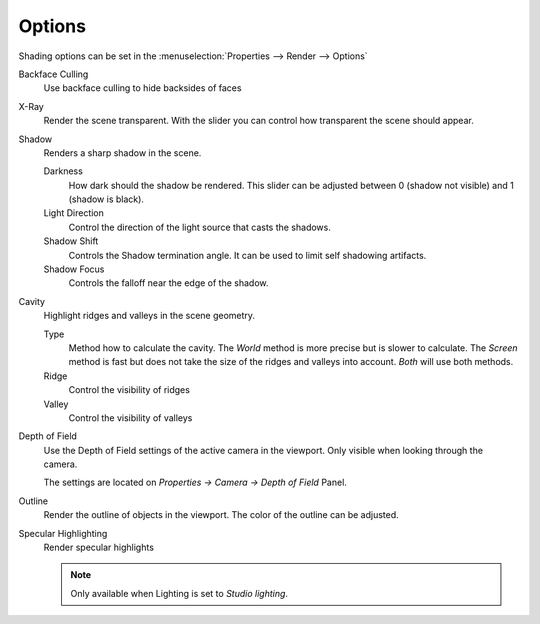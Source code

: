 *******
Options
*******

Shading options can be set in the 
:menuselection:`Properties --> Render --> Options`

Backface Culling
   Use backface culling to hide backsides of faces

X-Ray
   Render the scene transparent. With the slider you can control how
   transparent the scene should appear.

Shadow
   Renders a sharp shadow in the scene.

   Darkness
      How dark should the shadow be rendered. This slider can be 
      adjusted between 0 (shadow not visible) and 1 (shadow is 
      black).

   Light Direction
      Control the direction of the light source that casts the
      shadows.

   Shadow Shift
      Controls the Shadow termination angle. It can be used to limit
      self shadowing artifacts.

   Shadow Focus
      Controls the falloff near the edge of the shadow.
   
Cavity
   Highlight ridges and valleys in the scene geometry.

   Type
      Method how to calculate the cavity. The `World`
      method is more precise but is slower to calculate.
      The `Screen` method is fast but does not take the
      size of the ridges and valleys into account.
      `Both` will use both methods.

   Ridge
      Control the visibility of ridges
   
   Valley
      Control the visibility of valleys

Depth of Field
   Use the Depth of Field settings of the active camera in the viewport.
   Only visible when looking through the camera.
   
   The settings are located on `Properties -> Camera -> Depth of Field`
   Panel.

Outline
   Render the outline of objects in the viewport. The color of the outline
   can be adjusted.

Specular Highlighting
   Render specular highlights

   .. note:: Only available when Lighting is set to `Studio lighting`.
